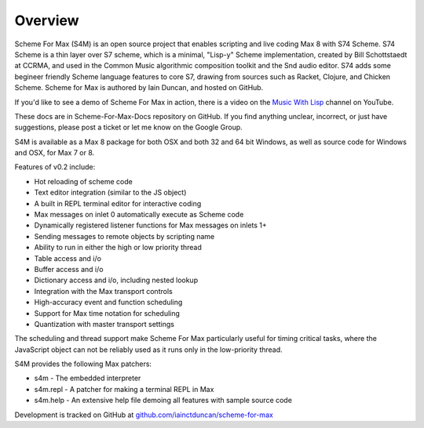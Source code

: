 Overview
=========

Scheme For Max (S4M) is an open source project that enables scripting and live coding Max 8
with S74 Scheme. S74 Scheme is a thin layer over S7 scheme, which is a minimal, 
"Lisp-y" Scheme implementation, created by Bill 
Schottstaedt at CCRMA, and used in the Common Music algorithmic composition toolkit 
and the Snd audio editor. S74 adds some begineer friendly Scheme language features
to core S7, drawing from sources such as Racket, Clojure, and Chicken Scheme. 
Scheme for Max is authored by Iain Duncan, and hosted on GitHub.

If you'd like to see a demo of Scheme For Max in action, there is a video on the 
`Music With Lisp <https://www.youtube.com/channel/UC6ftX7yuEi5uUFkRVJbJyWA>`_ channel on 
YouTube.

These docs are in Scheme-For-Max-Docs repository on GitHub. If you find anything unclear,
incorrect, or just have suggestions, please post a ticket or let me know on the Google Group.

S4M is available as a Max 8 package for both OSX and both 32 and 64 bit Windows, as 
well as source code for Windows and OSX, for Max 7 or 8. 

Features of v0.2 include:

* Hot reloading of scheme code
* Text editor integration (similar to the JS object)
* A built in REPL terminal editor for interactive coding 
* Max messages on inlet 0 automatically execute as Scheme code 
* Dynamically registered listener functions for Max messages on inlets 1+
* Sending messages to remote objects by scripting name
* Ability to run in either the high or low priority thread
* Table access and i/o
* Buffer access and i/o
* Dictionary access and i/o, including nested lookup
* Integration with the Max transport controls 
* High-accuracy event and function scheduling
* Support for Max time notation for scheduling
* Quantization with master transport settings

The scheduling and thread support make Scheme For Max particularly useful for
timing critical tasks, where the JavaScript object can not be reliably
used as it runs only in the low-priority thread.

S4M provides the following Max patchers:

* s4m - The embedded interpreter
* s4m.repl - A patcher for making a terminal REPL in Max
* s4m.help - An extensive help file demoing all features with sample source code

Development is tracked on GitHub at `github.com/iainctduncan/scheme-for-max <https://github.com/iainctduncan/scheme-for-max>`_
